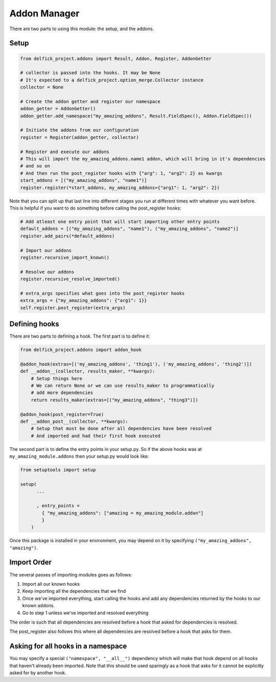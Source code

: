 .. _addons:

Addon Manager
=============

There are two parts to using this module: the setup, and the addons.

Setup
-----

.. code-block:: python

    from delfick_project.addons import Result, Addon, Register, AddonGetter

    # collector is passed into the hooks. It may be None
    # It's expected to a delfick_project.option_merge.Collector instance
    collector = None

    # Create the addon getter and register our namespace
    addon_getter = AddonGetter()
    addon_getter.add_namespace("my_amazing_addons", Result.FieldSpec(), Addon.FieldSpec())

    # Initiate the addons from our configuration
    register = Register(addon_getter, collector)

    # Register and execute our addons
    # This will import the my_amazing_addons.name1 addon, which will bring in it's dependencies
    # and so on
    # And then run the post_register hooks with {"arg": 1, "arg2": 2} as kwargs
    start_addons = [("my_amazing_addons", "name1")]
    register.register(*start_addons, my_amazing_addons={"arg1": 1, "arg2": 2})

Note that you can split up that last line into different stages you run at
different times with whatever you want before. This is helpful if you want to
do something before calling the post_register hooks:

.. code-block:: python

    # Add atleast one entry point that will start importing other entry points
    default_addons = [("my_amazing_addons", "name1"), ("my_amazing_addons", "name2")]
    register.add_pairs(*default_addons)

    # Import our addons
    register.recursive_import_known()

    # Resolve our addons
    register.recursive_resolve_imported()

    # extra_args specifies what goes into the post_register hooks
    extra_args = {"my_amazing_addons": {"arg1": 1}}
    self.register.post_register(extra_args)

Defining hooks
--------------

There are two parts to defining a hook. The first part is to define it:

.. code-block:: python

    from delfick_project.addons import addon_hook

    @addon_hook(extras=[('my_amazing_addons', 'thing1'), ('my_amazing_addons', 'thing2')])
    def __addon__(collector, results_maker, **kwargs):
        # Setup things here
        # We can return None or we can use results_maker to programmatically
        # add more dependencies
        return results_maker(extras=[("my_amazing_addons", "thing3")])

    @addon_hook(post_register=True)
    def __addon_post__(collector, **kwargs):
        # Setup that must be done after all dependencies have been resolved
        # And imported and had their first hook executed

The second part is to define the entry points in your setup.py. So if the above
hooks was at ``my_amazing_module.addons`` then your setup.py would look like:

.. code-block:: python

    from setuptools import setup

    setup(
          ...

          , entry_points =
            { "my_amazing_addons": ["amazing = my_amazing_module.addon"]
            }
        )

Once this package is installed in your environment, you may depend on it by
specifying ``("my_amazing_addons", "amazing")``.

Import Order
------------

The several passes of importing modules goes as follows:

1. Import all our known hooks
2. Keep importing all the dependencies that we find
3. Once we've imported everything, start calling the hooks and add any dependencies
   returned by the hooks to our known addons.
4. Go to step 1 unless we've imported and resolved everything

The order is such that all dependencies are resolved before a hook that asked
for dependencies is resolved.

The post_register also follows this where all dependencies are resolved before
a hook that asks for them.

Asking for all hooks in a namespace
-----------------------------------

You may specify a special ``("namespace", "__all__")``  dependency which will
make that hook depend on all hooks that haven't already been imported. Note that
this should be used sparingly as a hook that asks for it cannot be explicitly
asked for by another hook.
